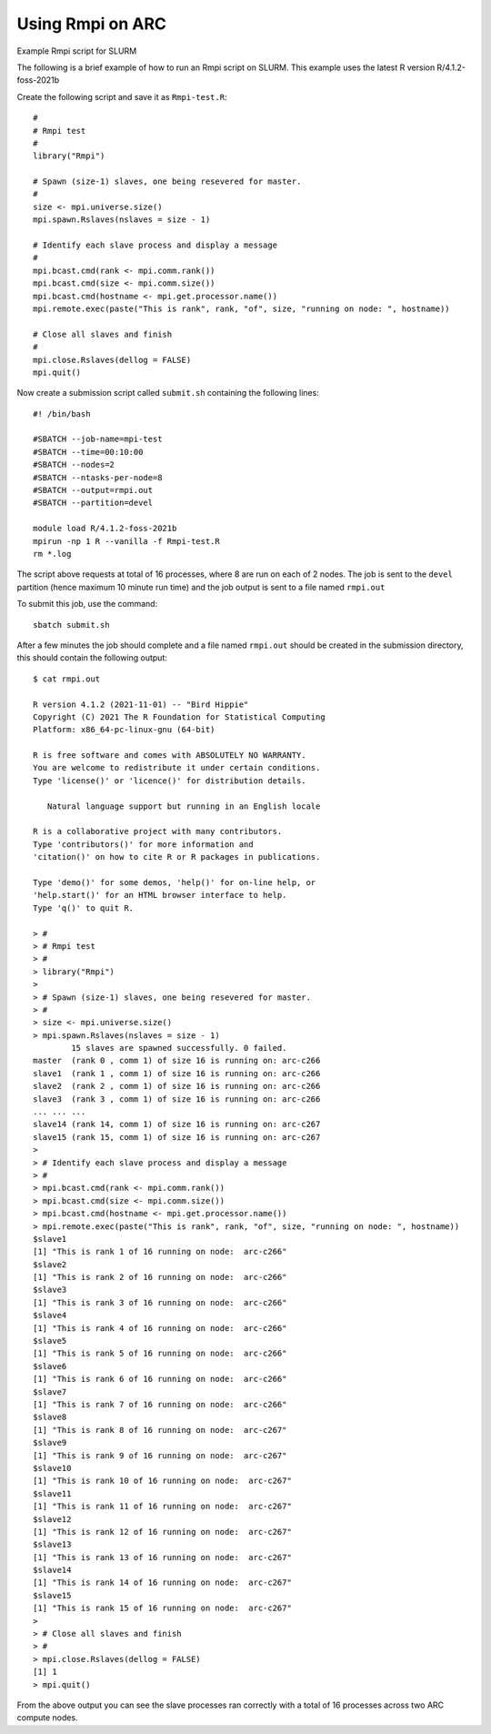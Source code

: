 Using Rmpi on ARC
-----------------

Example Rmpi script for SLURM
 
The following is a brief example of how to run an Rmpi script on SLURM. This example uses the latest R version R/4.1.2-foss-2021b
 
Create the following script and save it as ``Rmpi-test.R``::
 
  #
  # Rmpi test
  #
  library("Rmpi")
  
  # Spawn (size-1) slaves, one being resevered for master.
  #
  size <- mpi.universe.size()
  mpi.spawn.Rslaves(nslaves = size - 1)

  # Identify each slave process and display a message
  #
  mpi.bcast.cmd(rank <- mpi.comm.rank())
  mpi.bcast.cmd(size <- mpi.comm.size())
  mpi.bcast.cmd(hostname <- mpi.get.processor.name())
  mpi.remote.exec(paste("This is rank", rank, "of", size, "running on node: ", hostname))

  # Close all slaves and finish
  #
  mpi.close.Rslaves(dellog = FALSE)
  mpi.quit()
 
Now create a submission script called ``submit.sh`` containing the following lines::
 
  #! /bin/bash

  #SBATCH --job-name=mpi-test
  #SBATCH --time=00:10:00
  #SBATCH --nodes=2
  #SBATCH --ntasks-per-node=8
  #SBATCH --output=rmpi.out
  #SBATCH --partition=devel

  module load R/4.1.2-foss-2021b
  mpirun -np 1 R --vanilla -f Rmpi-test.R
  rm *.log
 
The script above requests at total of 16 processes, where 8 are run on each of 2 nodes. The job is sent to the ``devel`` partition 
(hence maximum 10 minute run time) and the job output is sent to a file named ``rmpi.out``
 
To submit this job, use the command::
 
  sbatch submit.sh
 
After a few minutes the job should complete and a file named ``rmpi.out`` should be created in the
submission directory, this should contain the following output::
 

  $ cat rmpi.out

  R version 4.1.2 (2021-11-01) -- "Bird Hippie"
  Copyright (C) 2021 The R Foundation for Statistical Computing
  Platform: x86_64-pc-linux-gnu (64-bit)

  R is free software and comes with ABSOLUTELY NO WARRANTY.
  You are welcome to redistribute it under certain conditions.
  Type 'license()' or 'licence()' for distribution details.

     Natural language support but running in an English locale

  R is a collaborative project with many contributors.
  Type 'contributors()' for more information and
  'citation()' on how to cite R or R packages in publications.

  Type 'demo()' for some demos, 'help()' for on-line help, or
  'help.start()' for an HTML browser interface to help.
  Type 'q()' to quit R.

  > #
  > # Rmpi test
  > #
  > library("Rmpi")
  >
  > # Spawn (size-1) slaves, one being resevered for master.
  > #
  > size <- mpi.universe.size()
  > mpi.spawn.Rslaves(nslaves = size - 1)
          15 slaves are spawned successfully. 0 failed.
  master  (rank 0 , comm 1) of size 16 is running on: arc-c266
  slave1  (rank 1 , comm 1) of size 16 is running on: arc-c266
  slave2  (rank 2 , comm 1) of size 16 is running on: arc-c266
  slave3  (rank 3 , comm 1) of size 16 is running on: arc-c266
  ... ... ...
  slave14 (rank 14, comm 1) of size 16 is running on: arc-c267
  slave15 (rank 15, comm 1) of size 16 is running on: arc-c267
  >
  > # Identify each slave process and display a message
  > #
  > mpi.bcast.cmd(rank <- mpi.comm.rank())
  > mpi.bcast.cmd(size <- mpi.comm.size())
  > mpi.bcast.cmd(hostname <- mpi.get.processor.name())
  > mpi.remote.exec(paste("This is rank", rank, "of", size, "running on node: ", hostname))
  $slave1
  [1] "This is rank 1 of 16 running on node:  arc-c266"
  $slave2
  [1] "This is rank 2 of 16 running on node:  arc-c266"
  $slave3
  [1] "This is rank 3 of 16 running on node:  arc-c266"
  $slave4
  [1] "This is rank 4 of 16 running on node:  arc-c266"
  $slave5
  [1] "This is rank 5 of 16 running on node:  arc-c266"
  $slave6
  [1] "This is rank 6 of 16 running on node:  arc-c266"
  $slave7
  [1] "This is rank 7 of 16 running on node:  arc-c266"
  $slave8
  [1] "This is rank 8 of 16 running on node:  arc-c267"
  $slave9
  [1] "This is rank 9 of 16 running on node:  arc-c267"
  $slave10
  [1] "This is rank 10 of 16 running on node:  arc-c267"
  $slave11
  [1] "This is rank 11 of 16 running on node:  arc-c267"
  $slave12
  [1] "This is rank 12 of 16 running on node:  arc-c267"
  $slave13
  [1] "This is rank 13 of 16 running on node:  arc-c267"
  $slave14
  [1] "This is rank 14 of 16 running on node:  arc-c267"
  $slave15
  [1] "This is rank 15 of 16 running on node:  arc-c267"
  >
  > # Close all slaves and finish
  > #
  > mpi.close.Rslaves(dellog = FALSE)
  [1] 1
  > mpi.quit()
 
From the above output you can see the slave processes ran correctly with a total of 16 processes across two ARC compute nodes.
